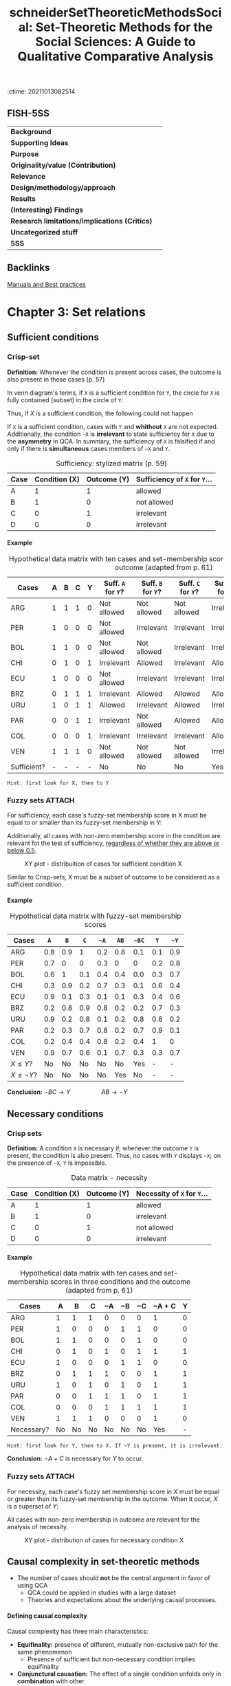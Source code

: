 :ctime:    20211013082514
:END:
#+OPTIONS: num:nil ':t H:6
#+TITLE: schneiderSetTheoreticMethodsSocial: Set-Theoretic Methods for the Social Sciences: A Guide to Qualitative Comparative Analysis


* Set-Theoretic Methods for the Social Sciences: A Guide to Qualitative Comparative Analysis
  :PROPERTIES:
  :Custom_ID: schneiderSetTheoreticMethodsSocial
  :END:

** FISH-5SS


|---------------------------------------------+-----|
| *Background*                                  |     |
| *Supporting Ideas*                            |     |
| *Purpose*                                     |     |
| *Originality/value (Contribution)*            |     |
| *Relevance*                                   |     |
| *Design/methodology/approach*                 |     |
| *Results*                                     |     |
| *(Interesting) Findings*                      |     |
| *Research limitations/implications (Critics)* |     |
| *Uncategorized stuff*                         |     |
| *5SS*                                         |     |
|---------------------------------------------+-----|

** Backlinks

[[denote:20230216T235153][Manuals and Best practices]]


* Chapter 3: Set relations
:PROPERTIES:
:PAGES:    56-90
:END:


** Sufficient conditions

*** Crisp-set

*Definition:* Whenever the condition is present across cases, the outcome is also present in these cases (p. 57)
#+BEGIN_latex
\begin{equation}
X \subset Y
\end{equation}
#+END_latex
In venn diagram's terms, if ~X~ is a sufficient condition for ~Y~, the circle for ~X~ is fully contained (subset) in the circle of ~Y~:
#+BEGIN_latex
\begin{equation}
X \to Y
\end{equation}
#+END_latex
Thus, if $X$ is a sufficient condition, the following could not happen
#+BEGIN_latex
\begin{equation}
X \to \neg Y
\end{equation}
#+END_latex
If ~X~ is a sufficient condition, cases with ~Y~ and *whithout* ~X~ are not expected.
Additionally, the condition ~~X~ is *irrelevant*  to state sufficiency for ~X~ due to the *asymmetry* in QCA.
In summary, the sufficiency of ~X~ is falsified if and only if there is *simultaneous* cases members of ~~X~ and ~Y~.


#+CAPTION: Sufficiency: stylized matrix (p. 59)
|------+---------------+-------------+---------------------------|
| Case | Condition (X) | Outcome (Y) | Sufficiency of ~X~ for ~Y~... |
|------+---------------+-------------+---------------------------|
| A    |             1 |           1 | allowed                   |
| B    |             1 |           0 | not allowed               |
| C    |             0 |           1 | irrelevant                |
| D    |             0 |           0 | irrelevant                |
|------+---------------+-------------+---------------------------|

**** Example
:PROPERTIES:
:mtime:    20211013082514
:ctime:    20211013082514
:END:

#+CAPTION: Hypothetical data matrix with ten cases and set-membership scores in three conditions and the outcome (adapted from p. 61)
|-------------+---+---+---+---+----------------+----------------+----------------+-----------------+-----------------+-----------------|
| Cases       | A | B | C | Y | Suff. ~A~ for ~Y~? | Suff. ~B~ for ~Y~? | Suff. ~C~ for ~Y~? | Suff. ~~A~ for ~Y~? | Suff. ~~B~ for ~Y~? | Suff. ~~C~ for ~Y~? |
|-------------+---+---+---+---+----------------+----------------+----------------+-----------------+-----------------+-----------------|
| ARG         | 1 | 1 | 1 | 0 | Not allowed    | Not allowed    | Not allowed    | Irrelevant      | Irrelevant      | Irrelevant      |
| PER         | 1 | 0 | 0 | 0 | Not allowed    | Irrelevant     | Irrelevant     | Irrelevant      | Not allowed     | Not allowed     |
| BOL         | 1 | 1 | 0 | 0 | Not allowed    | Not allowed    | Irrelevant     | Irrelevant      | Irrelevant      | Not allowed     |
| CHI         | 0 | 1 | 0 | 1 | Irrelevant     | Allowed        | Irrelevant     | Allowed         | Irrelevant      | Allowed         |
| ECU         | 1 | 0 | 0 | 0 | Not allowed    | Irrelevant     | Irrelevant     | Irrelevant      | Not allowed     | Not allowed     |
| BRZ         | 0 | 1 | 1 | 1 | Irrelevant     | Allowed        | Allowed        | Allowed         | Irrelevant      | Irrelevant      |
| URU         | 1 | 0 | 1 | 1 | Allowed        | Irrelevant     | Allowed        | Irrelevant      | Allowed         | Irrelevant      |
| PAR         | 0 | 0 | 1 | 1 | Irrelevant     | Not allowed    | Allowed        | Allowed         | Allowed         | Irrelevant      |
| COL         | 0 | 0 | 0 | 1 | Irrelevant     | Irrelevant     | Irrelevant     | Allowed         | Allowed         | Allowed         |
| VEN         | 1 | 1 | 1 | 0 | Not allowed    | Not allowed    | Not allowed    | Irrelevant      | Irrelevant      | Irrelevant      |
| Sufficient? | - | - | - | - | No             | No             | No             | Yes             | No              | No              |
|-------------+---+---+---+---+----------------+----------------+----------------+-----------------+-----------------+-----------------|

#+begin_example
Hint: first look for X, then to Y
#+end_example


*** Fuzzy sets :ATTACH:
:PROPERTIES:
:ID:       813405db-5ea6-4d49-9edf-48e55292479c
:END:
 For sufficiency, each case's fuzzy-set membership score in X must be equal to or smaller than its fuzzy-set membership in Y:
 #+BEGIN_latex
\begin{equation}
X \leq Y
\end{equation}
 #+END_latex
Additionally, all cases with non-zero membership score in the condition are relevant fot the test of sufficiency, _regardless of whether they are above or below 0.5_.
#+CAPTION: XY plot - distribuition of cases for sufficient condition X
[[file:../.attach/81/3405db-5ea6-4d49-9edf-48e55292479c/_20210201_155902screenshot.png]]

Similar to Crisp-sets, X must be a subset of outcome to be considered as a sufficient condition.


**** Example

#+CAPTION: Hypothetical data matrix with fuzzy-set membership scores
|-----------------+-----+-----+-----+-----+-----+-----+-----+-----|
| Cases           |   ~A~ |   ~B~ |   ~C~ |  ~~A~ |  ~AB~ | ~~BC~ |   ~Y~ |  ~~Y~ |
|-----------------+-----+-----+-----+-----+-----+-----+-----+-----|
| ARG             | 0.8 | 0.9 |   1 | 0.2 | 0.8 | 0.1 | 0.1 | 0.9 |
| PER             | 0.7 |   0 |   0 | 0.3 |   0 |   0 | 0.2 | 0.8 |
| BOL             | 0.6 |   1 | 0.1 | 0.4 | 0.4 | 0.0 | 0.3 | 0.7 |
| CHI             | 0.3 | 0.9 | 0.2 | 0.7 | 0.3 | 0.1 | 0.6 | 0.4 |
| ECU             | 0.9 | 0.1 | 0.3 | 0.1 | 0.1 | 0.3 | 0.4 | 0.6 |
| BRZ             | 0.2 | 0.8 | 0.9 | 0.8 | 0.2 | 0.2 | 0.7 | 0.3 |
| URU             | 0.9 | 0.2 | 0.8 | 0.1 | 0.2 | 0.8 | 0.8 | 0.2 |
| PAR             | 0.2 | 0.3 | 0.7 | 0.8 | 0.2 | 0.7 | 0.9 | 0.1 |
| COL             | 0.2 | 0.4 | 0.4 | 0.8 | 0.2 | 0.4 |   1 |   0 |
| VEN             | 0.9 | 0.7 | 0.6 | 0.1 | 0.7 | 0.3 | 0.3 | 0.7 |
| $X\leq Y$?      |  No |  No |  No |  No |  No | Yes |   - |   - |
| $X\leq \neg Y$? |  No |  No |  No |  No | Yes |  No |   - |   - |
|-----------------+-----+-----+-----+-----+-----+-----+-----+-----|

*Conclusion:* $\neg BC \to Y \hspace{2cm} AB \to \neg Y$

** Necessary conditions

*** Crisp sets

*Definition:* A condition ~X~ is necessary if, whenever the outcome ~Y~ is present, the condition is also present.
Thus, no cases with ~Y~ displays ~~X~; on the presence of ~~X~, ~Y~ is impossible.

#+CAPTION: Data matrix - necessity
|------+---------------+-------------+-------------------------|
| Case | Condition (X) | Outcome (Y) | Necessity of ~X~ for ~Y~... |
|------+---------------+-------------+-------------------------|
| A    |             1 |           1 | allowed                 |
| B    |             1 |           0 | irrelevant              |
| C    |             0 |           1 | not allowed             |
| D    |             0 |           0 | irrelevant              |
|------+---------------+-------------+-------------------------|


**** Example
:PROPERTIES:
:mtime:    20211013082514
:ctime:    20211013082514
:END:

#+CAPTION: Hypothetical data matrix with ten cases and set-membership scores in three conditions and the outcome (adapted from p. 61)
|------------+----+----+----+----+----+----+--------+---|
| Cases      |  A |  B |  C | ~A | ~B | ~C | ~A + C | Y |
|------------+----+----+----+----+----+----+--------+---|
| ARG        |  1 |  1 |  1 |  0 |  0 |  0 |      1 | 0 |
| PER        |  1 |  0 |  0 |  0 |  1 |  1 |      0 | 0 |
| BOL        |  1 |  1 |  0 |  0 |  0 |  1 |      0 | 0 |
| CHI        |  0 |  1 |  0 |  1 |  0 |  1 |      1 | 1 |
| ECU        |  1 |  0 |  0 |  0 |  1 |  1 |      0 | 0 |
| BRZ        |  0 |  1 |  1 |  1 |  0 |  0 |      1 | 1 |
| URU        |  1 |  0 |  1 |  0 |  1 |  0 |      1 | 1 |
| PAR        |  0 |  0 |  1 |  1 |  1 |  0 |      1 | 1 |
| COL        |  0 |  0 |  0 |  1 |  1 |  1 |      1 | 1 |
| VEN        |  1 |  1 |  1 |  0 |  0 |  0 |      1 | 0 |
|------------+----+----+----+----+----+----+--------+---|
| Necessary? | No | No | No | No | No | No |    Yes | - |
|------------+----+----+----+----+----+----+--------+---|

#+begin_example
Hint: first look for Y, then to X. If ~Y is present, it is irrelevant.
#+end_example
*Conclusion:* $\neg A + C$ is necessary for $Y$ to occur.

*** Fuzzy sets :ATTACH:
:PROPERTIES:
:ID:       a4b0a9d1-879c-4ca6-9a17-3d96f941fbb7
:END:

For necessity, each case's fuzzy set membership score in $X$ must be equal or greater than its fuzzy-set membership in the outcome.
When it occur, $X$ is a superset of $Y$:
#+BEGIN_latex
\begin{equation}
X \supset Y
\end{equation}
#+END_latex
All cases with non-zero membership in outcome are relevant for the analysis of necessity.

#+CAPTION: XY plot - distribution of cases for necessary condition X
[[file:../.attach/a4/b0a9d1-879c-4ca6-9a17-3d96f941fbb7/_20210201_164610screenshot.png]]

** Causal complexity in set-theoretic methods

- The number of cases should *not* be the central argument in favor of using QCA
  + QCA could be applied in studies with a large dataset
  + Theories and expectations about the underlying causal processes.

**** Defining causal complexity

Causal complexity has three main characteristics:

- *Equifinality:* presence of different, mutually non-exclusive path for the same phenomenon
  + Presence of sufficient but non-necessary condition implies equifinality
- *Conjunctural causation:* The effect of a single condition unfolds only in *combination* with other
  + Existence of necessary but non-sufficient condition implies conjunctural causation
- *Causal asymmetry:* The absence of an outcome is not necessarily equivalent to the negation of the condition that explains the presence of it.
  + DeMorgan's Law is not necessarily valid
    - To be testable, it is needed to include all possible combinations (no logical reminders)

**** INUS and SUIN conditions

*INUS:* *I* nsufficient but *N* ecessary parte of a condition which is itself *U* nnecessary but *S* ufficient for the result

#+BEGIN_latex
\begin{equation}
AB + \neg BC + D\neg F \to Y
\end{equation}
#+END_latex
In this case, condition ~A~ is insufficient on its own but needed to form a sufficient conjunction together with ~B~.
The *sufficient* condition ~AB~ is not the only path to the outcome (/i.e./ it is unncecessary).

#+begin_example
Hint: if a condition occurs together with other to produce the outcome, but it is not the only path, so it is an INUS conditon.
#+end_example

*SUIN:* *S* ufficient, but *U* nnecessary part of a factor that is *I* nsufficient, but a *N* ecessary for the result.
#+BEGIN_latex
\begin{equation}
(A+B)\cdot (C + \neg D) \leftarrow Y
\end{equation}
#+END_latex
In this case, there are two necessary conditions (A+B and C + ~D).
Eache one element alone of the condition is not necessary, but mutually substitutable elements of necessary conditions for Y.

* Chapter 4: Truth Tables
:PROPERTIES:
:PAGES:    91-115
:END:


** What is a truth table?

In a Truth Table (TT), each row represents one of the logically possible AND combinations between conditions.
The total number of rows is $2^{2}$ in which $k$ is the number of conditions.
Each row denotes a *qualitatively different* combination of conditions.

** How to get from a data matrix to truth table

*** Crip sets
1. Write down all $2^{k}$ logically possible combination
2. Assign each case to a TT row
   a. Each case can belong to only onele TT row, but each row can contain more than one case
3. Attribute to every TT row the outcome, which denotes *sufficiency*
   a. 1 indicates cases with given characteristics also show the outcome

#+CAPTION: Hypothetical TT with 3 conditions
|-----+---+---+---+---+----+----------|
| Row | A | B | C | Y | ~Y | Cases    |
|-----+---+---+---+---+----+----------|
|   1 | 0 | 0 | 0 | 1 |  0 | COL      |
|   2 | 0 | 0 | 1 | 1 |  0 | PAR      |
|   3 | 0 | 1 | 0 | 1 |  0 | CHI      |
|   4 | 0 | 1 | 1 | 1 |  0 | BRZ      |
|   5 | 1 | 0 | 0 | 0 |  1 | PER, EC  |
|   6 | 1 | 0 | 1 | 1 |  0 | URU      |
|   7 | 1 | 1 | 0 | 0 |  1 | BOL      |
|   8 | 1 | 1 | 1 | 0 |  1 | ARG, VEN |
|-----+---+---+---+---+----+----------|

*** Fuzzy sets

For fuzzy sets, it is usefull to consider the concept of *property space*.
Each set constitutes one dimension of the property space:
Based on set membership in the conditions, each case has one location in the *property space*[fn:: None condition should be calibrated as 0.5 to this results be valid.] which have $2^{k}$ corners that represents *ideal types*.
The crutial point is that, while each case has partial membership in all rows, the is only one row in which its membership exceeds the qualitative anchor of 0.5[fn::No matter how many fuzzy sets are combined as long as none of them is calibrated as 0.5 (maximum ambiguity).].

#+CAPTION: Fuzzy-set membership in ideal types for hypothetical data matrix
|------+------------+-----+-----+-------------+------+------+-------+------+-------+-------+--------|
| Case | Conditions |     |     | Ideal types |      |      |       |      |       |       |        |
|------+------------+-----+-----+-------------+------+------+-------+------+-------+-------+--------|
|      |          A |   B |   C | ABC         | AB~C | A~BC | A~B~C | ~ABC | ~AB~C | ~A~BC | ~A~B~C |
|------+------------+-----+-----+-------------+------+------+-------+------+-------+-------+--------|
| VEN  |        0.9 | 0.7 | 0.6 | *0.6*         |  0.4 |  0.3 | 0.3   |  0.1 |   0.1 |   0.1 |    0.1 |
| ECU  |        0.9 | 0.1 | 0.3 | 0.1         |  0.1 |  0.3 | *0.7*   |  0.1 |   0.1 |   0.1 |    0.1 |
| HYPO |        0.8 | 0.1 | _0.5_ | 0.1         |  0.1 |  *0.5* | *0.5*   |  0.1 |   0.1 |   0.2 |    0.2 |
|------+------------+-----+-----+-------------+------+------+-------+------+-------+-------+--------|

*MEMO:* Each TT row is a statement of sufficiency.
So, each TT row should considered a sufficient conjunction for the outcome if each case's membership in this row is smaller than or equal to its membership in the outcome.
Additionally, it is important to point out that this procedure does not involve any conversion of fuzzy-sets into crisp sets.

#+CAPTION: Fuzzy-set membership in rows and outcome
|-------------+------------+-----+-----+-------------+------+------+-------+------+-------+-------+--------+---------|
| Case        | Conditions |     |     | Ideal types |      |      |       |      |       |       |        | Outcome |
|-------------+------------+-----+-----+-------------+------+------+-------+------+-------+-------+--------+---------|
|             |          A |   B |   C |         ABC | AB~C | A~BC | A~B~C | ~ABC | ~AB~C | ~A~BC | ~A~B~C |       Y |
|-------------+------------+-----+-----+-------------+------+------+-------+------+-------+-------+--------+---------|
| ARG         |        0.8 | 0.9 |   1 |         *0.8* |    0 |  0.1 |     0 |  0.2 |     0 |   0.1 |      0 |     0.1 |
| PER         |        0.7 |   0 |   0 |           0 |    0 |    0 |   *0.7* |    0 |     0 |     0 |    0.3 |     0.4 |
| BOL         |        0.6 |   1 | 0.1 |         0.1 |  *0.6* |    0 |     0 |  0.1 |   0.4 |     0 |      0 |     0.3 |
| CHI         |        0.3 | 0.9 | 0.2 |         0.2 |  0.3 |  0.1 |   0.1 |  0.2 |   *0.7* |   0.1 |    0.1 |     0.6 |
| ECU         |        0.9 | 0.1 | 0.3 |         0.1 |  0.1 |  0.3 |   *0.7* |  0.1 |   0.1 |   0.1 |    0.1 |     0.4 |
| BRZ         |        0.2 | 0.8 | 0.9 |         0.2 |  0.1 |  0.2 |   0.1 |  *0.8* |   0.1 |   0.2 |    0.1 |     0.7 |
| URU         |        0.9 | 0.2 | 0.8 |         0.2 |  0.2 |  *0.8* |   0.2 |  0.1 |   0.1 |   0.1 |    0.1 |     0.8 |
| PAR         |        0.2 | 0.3 | 0.7 |         0.2 |  0.2 |  0.2 |   0.2 |  0.3 |   0.3 |   *0.7* |    0.3 |     0.9 |
| COL         |        0.2 | 0.4 | 0.4 |         0.2 |  0.2 |  0.2 |   0.2 |  0.4 |   0.4 |   0.4 |    *0.6* |       1 |
| VEN         |        0.9 | 0.7 | 0.6 |         *0.6* |  0.4 |  0.3 |   0.3 |  0.1 |   0.1 |   0.1 |    0.1 |     0.3 |
|-------------+------------+-----+-----+-------------+------+------+-------+------+-------+-------+--------+---------|
| $X \leq Y$? |          - |   - |   - |          No |   No |  Yes |    No |   No |    No |   Yes |    Yes |       - |
|-------------+------------+-----+-----+-------------+------+------+-------+------+-------+-------+--------+---------|


#+CAPTION: TT derived from hypothetical fuzzy-set data
|------+------------+---+---+----------------+------------------------------|
| Rows | Conditions |   |   | Sufficient for | Cases with                   |
|      |          A | B | C |              Y | Membership $\leq 0.5$ in row |
|------+------------+---+---+----------------+------------------------------|
|    1 |          0 | 0 | 0 |              1 | COL (0.6)                    |
|    2 |          0 | 0 | 1 |              1 | PAR (0.7)                    |
|    3 |          0 | 1 | 0 |              0 | CHI (0.7)                    |
|    4 |          0 | 1 | 1 |              0 | BRZ (0.8)                    |
|    5 |          1 | 0 | 0 |              0 | PER (0.7), EC (0.7)          |
|    6 |          1 | 0 | 1 |              1 | URU (0.8)                    |
|    7 |          1 | 1 | 0 |              0 | BOL (0.6)                    |
|    8 |          1 | 1 | 1 |              0 | ARG (0.8), VEN (0.6)         |
|------+------------+---+---+----------------+------------------------------|

** Analyzing truth tables

*MEMO:* All rows that are linked to the outcome value of 1 are the *sufficient* conditions.
For the analysis of *necessity*, the bottom-up procedure has to be used.
However, the TT does not play an important role in the analysis of necessity.

*** Matching similar conjunctions

1. Create a Boolean expression of all those TT rows that are connected to the outcome to be explained.
   a. *Primitive expressions:* Conjuctions representing a TT row
2. This formula is the most complex way to express sufficiency
3. Start *logical minimization* (Quine-McCluskey algorithm)
   a. If two TT rows differ in only one condition, so this condition is /logically redundant/ and irrelevant for producing the outcome and thus can be *ommited*
      a. The result is called *prime implicant*
   b. The resultant formula is *logically equivalent* to the most complex formula and to all imtermediate formulas
4. Check if any primitive expression is covered by mor then one *prime implicant*. If so, it could be minimized again.
5. The final expression is (compared to the first one):
   a. Logically equivalent
   b. Express the same information contained in the TT
   c. Do noto contradict each other, nor do they contradict the information in the TT
   d. Summaries the empirical information


#+begin_example
~A~B~C + ~A~BC + ~AB~C + ~ABC + A~BC -> Y

~A~B + ~AB~C + ~ABC + A~BC -> Y

~A~B + ~AB + A~BC -> Y

~A + A~BC -> Y

~A + ~BC -> Y
#+end_example

#+CAPTION: Prime implicant chart
|------------------+--------+-------+-------+------+------|
| Prime implicants | ~A~B~C | ~A~BC | ~AB~C | ~ABC | A~BC |
|------------------+--------+-------+-------+------+------|
| ~A               | X      | X     | X     | X    | -    |
| A~BC             | -      | -     | -     | -    | X    |
|------------------+--------+-------+-------+------+------|

*** Logically redundant prime implicants

Prime implicants can be defined as the end products of the logical minimization process through pairwise comparisons of conjunctions.
A prime implicant is logically redundant if all of the primitive expressions are convred without it bein included in the solution formula.

#+CAPTION: Prime implicant chart
|------------------+-----------------------+------+------+-------|
| Prime implicants | Primitive expressions |      |      |       |
|------------------+-----------------------+------+------+-------|
|                  | REP                   | RE~P | ~REP | ~R~EP |
| RE               | X                     | X    |      |       |
| ~RP              |                       |      | X    | X     |
| +EP+ (Redundant)   | X                     |      | X    |       |
|------------------+-----------------------+------+------+-------|

*** Issues related to the analysis of the non-occurence of the outcome

In summary, set relations are *asymmetric* so the analysis for the non-occurence of the outcome could not be inferred from its presence.
Thus, the analysis should start again and another TT should be constructed.
As a reminder, DeMorgan's law is not necessarily valid and is only possible in a TT withot contraditions nor logical reminders.
It is worth mentioning that whenever a single condition is part of all sufficient path, then this condition must be *necessary* for the out come.
However, this conclusion is valid only if the suffiency analysis is performed on a *fully specified truth table*.

* Chapter 5: Parameters of fit
** Defining a dn dealing with contradictory truth table rows

Contradictory rows are those cases with same membership scores and *do not* share the same membership in outcome.
Thus, it cannot be included in the minimization procedure.
The following strategies could be employed in order to solve contradictions:

- *Adding a condition:* This procedure may remove the contradiction as long as cases differs in the new added condition
  + _CONS:_ Doubles the number of TT rows and increases the problem of *limited diversity*
- *Respecify the definition of the population of interest:* Some case could be excluded or added based on theoretical arguments and not in /ad hoc/ contradiction solving motivation
- *Respecify the outcome:* Recalibrating the outcome membership score may solve the contradiction, but this procedure must be theoretically driven

During the process of *minimization*, there are mutually exclusive treatments of logically contradictory rows:
- Exclude all of them
- Include all of them since it makes the occurrence of the outcome possible
  + _CONS:_ Covers cases that are not members of the outcome
  + Make all inconsistent rows available for computer-generated assumptions about their outcome value in order to make the solution term more parsimonious

Alternatively, it is possible to analyze how much, or to what degree, a given row deviates from a perfect set relation.
This is the rationale behind the consistency measure.
It is advisable to use consistency measure to guide wheter or not include a TT row into the logical minimization procedure.

** Consistency of sufficient conditions

The consistency of a sufficient condition $X$ for outcome $Y$ is mathematically expressed by dividing the numbers of cases where $X$ and $Y$ are present by the number of cases in which $X$ is present whether or not the outcome occurs.
The *raw consistency* is the consistency measure refers to the truth table rows while the *solution consistency* refers to the entire solution.
Thus, the crisp variant is:

#+BEGIN_latex
\begin{equation}
Cons_{X,Y} = \frac{\text{Num. } X=1 \land \text{Num.} Y = 1}{\text{Num. } X=1}
\end{equation}
#+END_latex
The crisp variant, however, is deficient since it gives equal weight to all cases below the diagonal.
In other words, the distance between cases ant the diagonal is not considered.

For fuzzy sets, the consistency measure is calculated as the sum of the minimum value across the membership score in $X$ and in $Y$ and divided by the sum of the membership values in $X$ across *all* cases:

#+BEGIN_latex
\begin{equation}
Cons_{X \leq Y} = \frac{\sum \min{(X_{i}, Y_{i})}}{\sum X_{i}}
\end{equation}
#+END_latex
Since considers all the cases, the fuzzy variant is more conservative and include how far the case is from the main diagonal.
However, there is one particular shortcoming: does not take into account whether an inconsistent case is above or beloe the qualitative anchor of 0.5 both in $X$ and/or $Y$.
Additionally, in fuzzy sets, not all inconsistent rows are automatically truly logically contradictory.

That been said, which consistency cut to choose?
The consistency threshold depend on the specific research context.
The more precisa and strong the theoretical expectations, the higher the consistency that should be used.
The lower the number of cases, the higher the consistency as well.

** Coverage of sufficient conditions

The *coverage* measure expresse the degree to which the consistent part of sufficiency condition $X$ overlaps with the outcome $Y$:
#+BEGIN_latex
\begin{equation}
Cov_{X,Y} = \frac{\text{Num. } X=1 \land \text{Num.} Y = 1}{\text{Num. } Y=1}
\end{equation}
#+END_latex
The fuzzy-set equivalent is:
#+BEGIN_latex
\begin{equation}
Cov_{X \leq Y} = \frac{\sum \min{(X_{i}, Y_{i})}}{\sum Y_{i}}
\end{equation}
#+END_latex
In summary, express how empirically important a subset relation is.
Conditions with low coverage cover only a little of the outcome of interest, but that little might be huge theoretical or substantive importance.
That is why there is no coverage threshold.

It is important to point that coverage *increases* due to cases that are inconsistent with the statement of sufficiency.
However, the coverage should be calculated for condition that have passed a threshold of consistency.

Similar to the consistency measure, the coverage of each path is called *raw coverage* (CovR) while the coverage of a specific path is called *unique coverage* (CovU) and the solution term leads to the *solution coverage*.
If there is no logically redundant path, all parts of the solution will have an *unique coverage* greater than zero.
If logically redundant prime implicant are included, the unique converage will be zero.
The CovU is calculated by subtracting from the solution coverage that is obtained by all paths except the one whose unique converage we are interested in.
Suposing the following solution:

#+begin_example
~A~C + ~BC + F~D
#+end_example
the unique converage will be:
#+begin_example
CovU (~A~C) = CovS - Cov(~BC + F~D)
#+end_example

** Consistency of necessary conditions

If a condition is necessary for the outcome, then no case may show the outcome without this condition.
Thus:
#+BEGIN_latex
\begin{equation}
Cons_{Nec, X,Y} = \frac{\text{Num. } X=1 \land \text{Num.} Y = 1}{\text{Num. } Y=1}
\end{equation}
#+END_latex
while the fuzzy equivalent is:
#+BEGIN_latex
\begin{equation}
Cons_{X \geq Y} = \frac{\sum \min{(X_{i}, Y_{i})}}{\sum Y_{i}}
\end{equation}
#+END_latex

It is important to check if true logical contradictory exists and not rely on consistent level.
For necessary conditions, a consistency threshold of at least 0.9 is advisable.

** Coverage of necessary conditions

The label coverage is misleading.
If $X$ has passed the consistency test as a necessary condition, thus

#+begin_quote
$X$ is a superset of $Y$ and thus $X$ fully covers $Y$.
In other words, by virtue of bein necessary, $X$ always fully covers all cases of membership in $Y$.
#+end_quote
In this sense, coverage of necessary conditions should be considered a measure of relevance or trivialness which crisp version is:
#+BEGIN_latex
\begin{equation}
Cov_{Nec. X,Y} = \frac{\text{Num. } X = 1 \land \text{Num. } Y = 1}{\text{Num. X = 1}}
\end{equation}
#+END_latex
while the fuzzy-equivalent is
#+BEGIN_latex
\begin{equation}
Cov_{Nec., X \geq Y} = \frac{\sum \min{(X,Y)}}{\sum X}
\end{equation}
#+END_latex

Two points are worth mentioning about the coverage formula.
First, values for coverage necessity tend to be rather high.
Unlike coverage sufficiency, in research practice, values far below 0.5 are rare and those close to 0 hardly ever seen.
This suggests that when assessing the trivialness of necessary conditions, researchers should not be misled by seemingly high coverage values.

** Issues related to consistency and coverage :ATTACH:
- When using fuzzy-sets, we also advise paying close attention to which cases are true logical contradictions (TLC, see chapter 7), uniquely covered, and which one are not covered at all
- With sufficiency, very low coverage values indicates that only a small portion of the outcome of interest is explained by that condition
  + But could still be part of theoretical interest
- Higher consistency values often come at the price of lower coverage values
  + The more conditions that are combined, the more difficult membership it becomes

#+CAPTION: XY plot - The tension between consistency and coverage of sufficient conditions
[[file:../.attach/56/7cad9d-8821-47f8-93b2-37d6d5d15257/_20210202_183532screenshot.png]]
